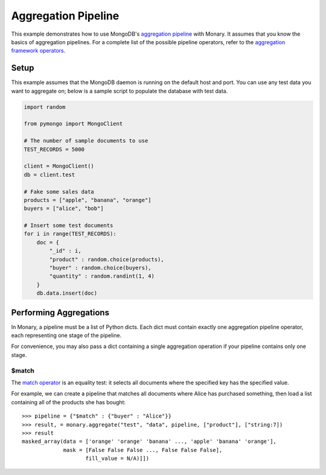 Aggregation Pipeline
====================

This example demonstrates how to use MongoDB's `aggregation pipeline
<http://docs.mongodb.org/manual/core/aggregation-introduction/>`_ with
Monary. It assumes that you know the basics of aggregation pipelines. For a
complete list of the possible pipeline operators, refer to the `aggregation
framework operators
<http://docs.mongodb.org/manual/reference/operator/aggregation/>`_.

Setup
-----
This example assumes that the MongoDB daemon is running on the default host and
port. You can use any test data you want to aggregate on; below is a sample
script to populate the database with test data.

.. code-block:: python

    import random

    from pymongo import MongoClient

    # The number of sample documents to use
    TEST_RECORDS = 5000

    client = MongoClient()
    db = client.test

    # Fake some sales data
    products = ["apple", "banana", "orange"]
    buyers = ["alice", "bob"]

    # Insert some test documents
    for i in range(TEST_RECORDS):
        doc = {
            "_id" : i,
            "product" : random.choice(products),
            "buyer" : random.choice(buyers),
            "quantity" : random.randint(1, 4)
        }
        db.data.insert(doc)


Performing Aggregations
-----------------------
In Monary, a pipeline must be a list of Python dicts. Each dict must contain
exactly one aggregation pipeline operator, each representing one stage of the
pipeline.

For convenience, you may also pass a dict containing a single aggregation
operation if your pipeline contains only one stage.

$match
......
The `match operator
<http://docs.mongodb.org/manual/reference/operator/aggregation/match/>`_ is an
equality test: it selects all documents where the specified key has the
specified value.

For example, we can create a pipeline that matches all documents where Alice has
purchased something, then load a list containing all of the products she has
bought::

    >>> pipeline = {"$match" : {"buyer" : "Alice"}}
    >>> result, = monary.aggregate("test", "data", pipeline, ["product"], ["string:7])
    >>> result
    masked_array(data = ['orange' 'orange' 'banana' ..., 'apple' 'banana' 'orange'],
                 mask = [False False False ..., False False False],
                        fill_value = N/A)]])
